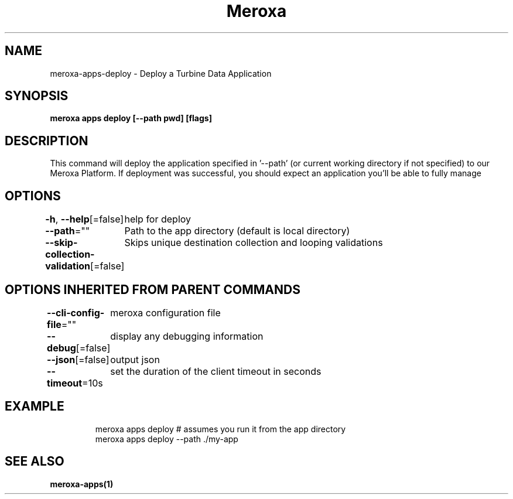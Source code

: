 .nh
.TH "Meroxa" "1" "Oct 2023" "Meroxa CLI " "Meroxa Manual"

.SH NAME
.PP
meroxa-apps-deploy - Deploy a Turbine Data Application


.SH SYNOPSIS
.PP
\fBmeroxa apps deploy [--path pwd] [flags]\fP


.SH DESCRIPTION
.PP
This command will deploy the application specified in '--path'
(or current working directory if not specified) to our Meroxa Platform.
If deployment was successful, you should expect an application you'll be able to fully manage


.SH OPTIONS
.PP
\fB-h\fP, \fB--help\fP[=false]
	help for deploy

.PP
\fB--path\fP=""
	Path to the app directory (default is local directory)

.PP
\fB--skip-collection-validation\fP[=false]
	Skips unique destination collection and looping validations


.SH OPTIONS INHERITED FROM PARENT COMMANDS
.PP
\fB--cli-config-file\fP=""
	meroxa configuration file

.PP
\fB--debug\fP[=false]
	display any debugging information

.PP
\fB--json\fP[=false]
	output json

.PP
\fB--timeout\fP=10s
	set the duration of the client timeout in seconds


.SH EXAMPLE
.PP
.RS

.nf
meroxa apps deploy # assumes you run it from the app directory
meroxa apps deploy --path ./my-app


.fi
.RE


.SH SEE ALSO
.PP
\fBmeroxa-apps(1)\fP
